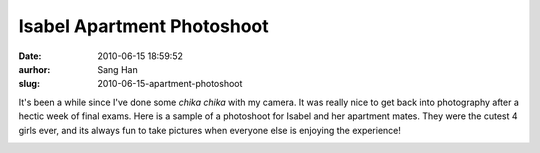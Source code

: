 Isabel Apartment Photoshoot
###########################
:date: 2010-06-15 18:59:52
:aurhor: Sang Han
:slug: 2010-06-15-apartment-photoshoot

It's been a while since I've done some *chika chika* with my camera.
It was really nice to get back into photography after a hectic week of
final exams. Here is a sample of a photoshoot for Isabel and
her apartment mates. They were the cutest 4 girls ever, and its always
fun to take pictures when everyone else is enjoying the experience!

|image0|

|image1|

|image2|

|image3|

|image4|

|image5|

|image6|

.. |image0| image:: {filename}/img/tumblr/20100611-_MG_7805.jpg
.. |image1| image:: {filename}/img/tumblr/20100611-_MG_7826.jpg
.. |image2| image:: {filename}/img/tumblr/20100611-_MG_8003.jpg
.. |image3| image:: {filename}/img/tumblr/20100611-_MG_8009.jpg
.. |image4| image:: {filename}/img/tumblr/20100611-_MG_8023.jpg
.. |image5| image:: {filename}/img/tumblr/20100611-_MG_8110.jpg
.. |image6| image:: {filename}/img/tumblr/20100611-_MG_8231.jpg
